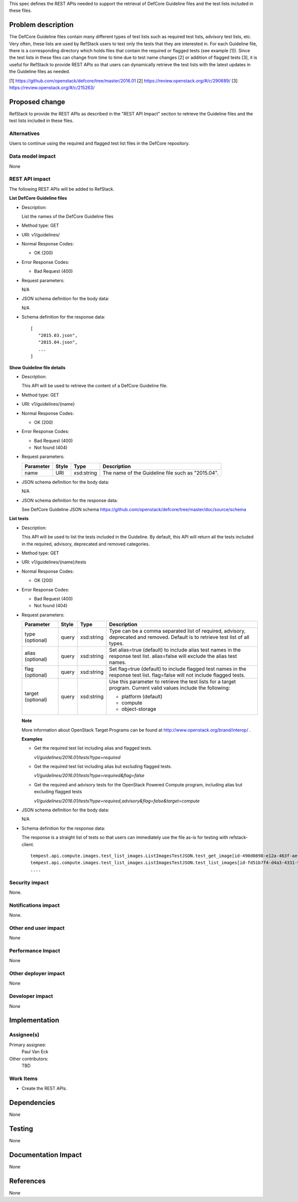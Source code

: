 This spec defines the REST APIs needed to support the retrieval of DefCore
Guideline files and the test lists included in these files.


Problem description
===================

The DefCore Guideline files contain many different types of test lists such as
required test lists, advisory test lists, etc.  Very often, these lists are used
by RefStack users to test only the tests that they are interested in.
For each Guideline file, there is a corresponding directory which holds files
that contain the required or flagged tests (see example [1]).  Since the test
lists in these files can change from time to time due to test name changes [2]
or addition of flagged tests [3], it is useful for RefStack to provide
REST APIs so that users can dynamically retrieve the test lists with the latest
updates in the Guideline files as needed.

[1] https://github.com/openstack/defcore/tree/master/2016.01
[2] https://review.openstack.org/#/c/290689/
[3] https://review.openstack.org/#/c/215263/

Proposed change
===============

RefStack to provide the REST APIs as described in the "REST API Impact" section
to retrieve the Guideline files and the test lists included in these files.


Alternatives
------------

Users to continue using the required and flagged test list files in the DefCore
repository.

Data model impact
-----------------

None

REST API impact
---------------

The following REST APIs will be added to RefStack.

**List DefCore Guideline files**

* Description:

  List the names of the DefCore Guideline files

* Method type: GET

* URI: v1/guidelines/

* Normal Response Codes:

  * OK (200)

* Error Response Codes:

  * Bad Request (400)

* Request parameters:

  N/A

* JSON schema definition for the body data:

  N/A

* Schema definition for the response data:

  .. parsed-literal::
    [
       "2015.03.json",
       "2015.04.json",
       ...
    ]


**Show Guideline file details**

* Description:

  This API will be used to retrieve the content of a
  DefCore Guideline file.

* Method type: GET

* URI: v1/guidelines/{name}

* Normal Response Codes:

  * OK (200)

* Error Response Codes:

  * Bad Request (400)
  * Not found (404)

* Request parameters:

  +---------------+-------+--------------+-----------------------------------+
  | Parameter     | Style | Type         | Description                       |
  +===============+=======+==============+===================================+
  |   name        | URI   | xsd:string   | The name of the Guideline file    |
  |               |       |              | such as "2015.04".                |
  +---------------+-------+--------------+-----------------------------------+

* JSON schema definition for the body data:

  N/A

* JSON schema definition for the response data:

  See DefCore Guideline JSON schema
  https://github.com/openstack/defcore/tree/master/doc/source/schema


**List tests**

* Description:

  This API will be used to list the tests included in the Guideline. By default,
  this API will return all the tests included in the required, advisory,
  deprecated and removed categories.

* Method type: GET

* URI: v1/guidelines/{name}/tests

* Normal Response Codes:

  * OK (200)

* Error Response Codes:

  * Bad Request (400)
  * Not found (404)

* Request parameters:

  +---------------+-------+--------------+-----------------------------------+
  | Parameter     | Style | Type         | Description                       |
  +===============+=======+==============+===================================+
  | type          | query | xsd:string   | Type can be a comma separated list|
  | (optional)    |       |              | of required, advisory, deprecated |
  |               |       |              | and removed. Default is to        |
  |               |       |              | retrieve test list of all types.  |
  +---------------+-------+--------------+-----------------------------------+
  | alias         | query | xsd:string   | Set alias=true (default) to       |
  | (optional)    |       |              | include alias test names in the   |
  |               |       |              | response test list.               |
  |               |       |              | alias=false will exclude the alias|
  |               |       |              | test names.                       |
  +---------------+-------+--------------+-----------------------------------+
  | flag          | query | xsd:string   | Set flag=true (default) to include|
  | (optional)    |       |              | flagged test names in the         |
  |               |       |              | response test list.               |
  |               |       |              | flag=false will not include       |
  |               |       |              | flagged tests.                    |
  +---------------+-------+--------------+-----------------------------------+
  | target        | query | xsd:string   | Use this parameter to retrieve the|
  | (optional)    |       |              | test lists for a target program.  |
  |               |       |              | Current valid values include the  |
  |               |       |              | following:                        |
  |               |       |              |                                   |
  |               |       |              | - platform (default)              |
  |               |       |              | - compute                         |
  |               |       |              | - object-storage                  |
  +---------------+-------+--------------+-----------------------------------+

  **Note**

  More information about OpenStack Target Programs can be found at
  http://www.openstack.org/brand/interop/ .

  **Examples**

  * Get the required test list including alias and flagged tests.

    `v1/guidelines/2016.01/tests?type=required`

  * Get the required test list including alias but excluding flagged tests.

    `v1/guidelines/2016.01/tests?type=required&flag=false`

  * Get the required and advisory tests for the OpenStack Powered Compute
    program, including alias but excluding flagged tests

    `v1/guidelines/2016.01/tests?type=required,advisory&flag=false&target=compute`


* JSON schema definition for the body data:

  N/A

* Schema definition for the response data:

  The response is a straight list of tests so that users can immediately use the file
  as-is for testing with refstack-client.

  .. parsed-literal::
       tempest.api.compute.images.test_list_images.ListImagesTestJSON.test_get_image[id-490d0898-e12a-463f-aef0-c50156b9f789]
       tempest.api.compute.images.test_list_images.ListImagesTestJSON.test_list_images[id-fd51b7f4-d4a3-4331-9885-866658112a6f]
       ....

Security impact
---------------

None.

Notifications impact
--------------------

None.

Other end user impact
---------------------

None

Performance Impact
------------------

None

Other deployer impact
---------------------

None

Developer impact
----------------

None

Implementation
==============

Assignee(s)
-----------

Primary assignee:
  Paul Van Eck

Other contributors:
  TBD

Work Items
----------

* Create the REST APIs.


Dependencies
============

None


Testing
=======

None


Documentation Impact
====================

None


References
==========

None
